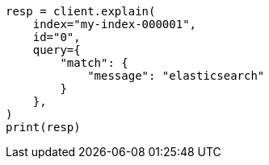 // This file is autogenerated, DO NOT EDIT
// troubleshooting/troubleshooting-searches.asciidoc:276

[source, python]
----
resp = client.explain(
    index="my-index-000001",
    id="0",
    query={
        "match": {
            "message": "elasticsearch"
        }
    },
)
print(resp)
----
